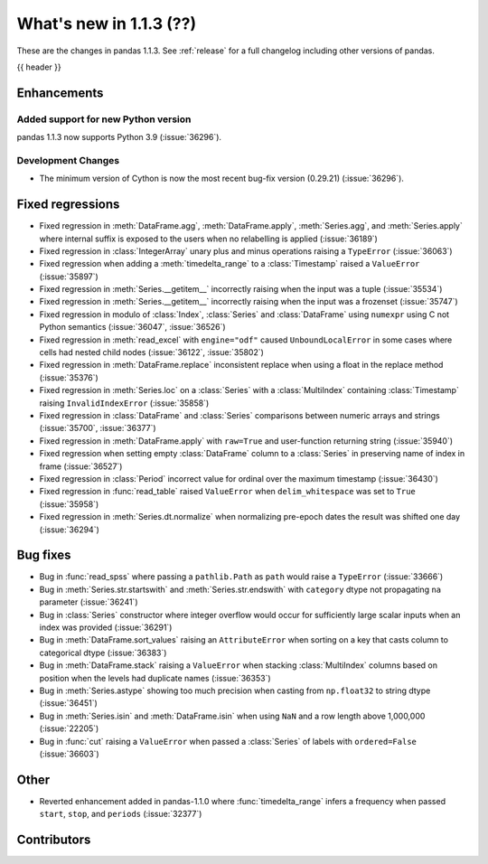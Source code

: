 .. _whatsnew_113:

What's new in 1.1.3 (??)
------------------------

These are the changes in pandas 1.1.3. See :ref:`release` for a full changelog
including other versions of pandas.

{{ header }}

.. ---------------------------------------------------------------------------

Enhancements
~~~~~~~~~~~~

Added support for new Python version
^^^^^^^^^^^^^^^^^^^^^^^^^^^^^^^^^^^^

pandas 1.1.3 now supports Python 3.9 (:issue:`36296`).

Development Changes
^^^^^^^^^^^^^^^^^^^

- The minimum version of Cython is now the most recent bug-fix version (0.29.21) (:issue:`36296`).

.. ---------------------------------------------------------------------------

.. _whatsnew_113.regressions:

Fixed regressions
~~~~~~~~~~~~~~~~~
- Fixed regression in :meth:`DataFrame.agg`, :meth:`DataFrame.apply`, :meth:`Series.agg`, and :meth:`Series.apply` where internal suffix is exposed to the users when no relabelling is applied (:issue:`36189`)
- Fixed regression in :class:`IntegerArray` unary plus and minus operations raising a ``TypeError`` (:issue:`36063`)
- Fixed regression when adding a :meth:`timedelta_range` to a :class:`Timestamp` raised a ``ValueError`` (:issue:`35897`)
- Fixed regression in :meth:`Series.__getitem__` incorrectly raising when the input was a tuple (:issue:`35534`)
- Fixed regression in :meth:`Series.__getitem__` incorrectly raising when the input was a frozenset (:issue:`35747`)
- Fixed regression in modulo of :class:`Index`, :class:`Series` and :class:`DataFrame` using ``numexpr`` using C not Python semantics (:issue:`36047`, :issue:`36526`)
- Fixed regression in :meth:`read_excel` with ``engine="odf"`` caused ``UnboundLocalError`` in some cases where cells had nested child nodes (:issue:`36122`, :issue:`35802`)
- Fixed regression in :meth:`DataFrame.replace` inconsistent replace when using a float in the replace method (:issue:`35376`)
- Fixed regression in :meth:`Series.loc` on a :class:`Series` with a :class:`MultiIndex` containing :class:`Timestamp` raising ``InvalidIndexError`` (:issue:`35858`)
- Fixed regression in :class:`DataFrame` and :class:`Series` comparisons between numeric arrays and strings (:issue:`35700`, :issue:`36377`)
- Fixed regression in :meth:`DataFrame.apply` with ``raw=True`` and user-function returning string (:issue:`35940`)
- Fixed regression when setting empty :class:`DataFrame` column to a :class:`Series` in preserving name of index in frame (:issue:`36527`)
- Fixed regression in :class:`Period` incorrect value for ordinal over the maximum timestamp (:issue:`36430`)
- Fixed regression in :func:`read_table` raised ``ValueError`` when ``delim_whitespace`` was set to ``True`` (:issue:`35958`)
- Fixed regression in :meth:`Series.dt.normalize` when normalizing pre-epoch dates the result was shifted one day (:issue:`36294`)

.. ---------------------------------------------------------------------------

.. _whatsnew_113.bug_fixes:

Bug fixes
~~~~~~~~~
- Bug in :func:`read_spss` where passing a ``pathlib.Path`` as ``path`` would raise a ``TypeError`` (:issue:`33666`)
- Bug in :meth:`Series.str.startswith` and :meth:`Series.str.endswith` with ``category`` dtype not propagating ``na`` parameter (:issue:`36241`)
- Bug in :class:`Series` constructor where integer overflow would occur for sufficiently large scalar inputs when an index was provided (:issue:`36291`)
- Bug in :meth:`DataFrame.sort_values` raising an ``AttributeError`` when sorting on a key that casts column to categorical dtype (:issue:`36383`)
- Bug in :meth:`DataFrame.stack` raising a ``ValueError`` when stacking :class:`MultiIndex` columns based on position when the levels had duplicate names (:issue:`36353`)
- Bug in :meth:`Series.astype` showing too much precision when casting from ``np.float32`` to string dtype (:issue:`36451`)
- Bug in :meth:`Series.isin` and :meth:`DataFrame.isin` when using ``NaN`` and a row length above 1,000,000 (:issue:`22205`)
- Bug in :func:`cut` raising a ``ValueError`` when passed a :class:`Series` of labels with ``ordered=False`` (:issue:`36603`)

.. ---------------------------------------------------------------------------

.. _whatsnew_113.other:

Other
~~~~~
- Reverted enhancement added in pandas-1.1.0 where :func:`timedelta_range` infers a frequency when passed ``start``, ``stop``, and ``periods`` (:issue:`32377`)

.. ---------------------------------------------------------------------------

.. _whatsnew_113.contributors:

Contributors
~~~~~~~~~~~~

.. contributors:: v1.1.2..v1.1.3|HEAD
